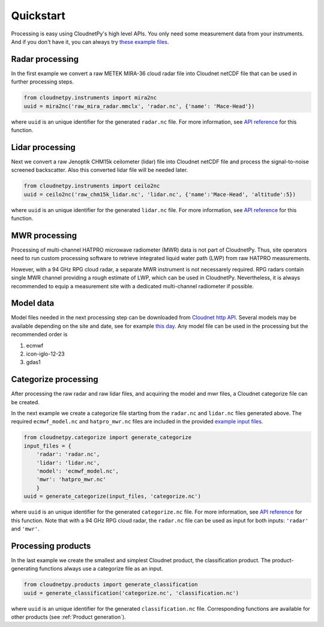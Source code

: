 ==========
Quickstart
==========

Processing is easy using CloudnetPy's high level APIs. You only need some
measurement data from your instruments. And if you don't have it, you can
always try `these example files <http://devcloudnet.fmi.fi/files/cloudnetpy_test_input_files.zip>`_.

Radar processing
----------------

In the first example we convert a raw METEK MIRA-36 cloud radar file into
Cloudnet netCDF file that can be used in further processing steps.

.. code-block:: python

    from cloudnetpy.instruments import mira2nc
    uuid = mira2nc('raw_mira_radar.mmclx', 'radar.nc', {'name': 'Mace-Head'})

where ``uuid`` is an unique identifier for the generated ``radar.nc`` file.
For more information, see `API reference <api.html#instruments.mira2nc>`__ for this function.

Lidar processing
----------------

Next we convert a raw Jenoptik CHM15k ceilometer (lidar) file into Cloudnet netCDF file
and process the signal-to-noise screened backscatter. Also this converted lidar
file will be needed later.

.. code-block:: python

    from cloudnetpy.instruments import ceilo2nc
    uuid = ceilo2nc('raw_chm15k_lidar.nc', 'lidar.nc', {'name':'Mace-Head', 'altitude':5})

where ``uuid`` is an unique identifier for the generated ``lidar.nc`` file.
For more information, see `API reference <api.html#instruments.ceilo2nc>`__ for this function.

MWR processing
--------------

Processing of multi-channel HATPRO microwave radiometer (MWR) data is not part of CloudnetPy.
Thus, site operators need to run custom processing software to retrieve integrated liquid
water path (LWP) from raw HATPRO measurements.

However, with a 94 GHz RPG cloud radar, a separate MWR instrument is not necessarely
required. RPG radars contain single MWR channel providing a rough estimate
of LWP, which can be used in CloudnetPy. Nevertheless, it is always
recommended to equip a measurement site with a dedicated multi-channel
radiometer if possible.

Model data
----------

Model files needed in the next processing step can be downloaded
from `Cloudnet http API <http://devcloudnet.fmi.fi/api/>`_. Several models
may be available depending on the site and date, see for example
`this day <http://devcloudnet.fmi.fi/api/models/?site_code=mace-head&date=20190303>`_.
Any model file can be used in the processing but the recommended order is

#. ecmwf
#. icon-iglo-12-23
#. gdas1

Categorize processing
---------------------

After processing the raw radar and raw lidar files, and acquiring
the model and mwr files, a Cloudnet categorize file can be created.

In the next example we create a categorize file starting from the
``radar.nc`` and ``lidar.nc`` files generated above. The required
``ecmwf_model.nc`` and ``hatpro_mwr.nc`` files are
included in the provided `example input files <http://devcloudnet.fmi.fi/files/cloudnetpy_test_input_files.zip>`_.

.. code-block:: python

   from cloudnetpy.categorize import generate_categorize
   input_files = {
       'radar': 'radar.nc',
       'lidar': 'lidar.nc',
       'model': 'ecmwf_model.nc',
       'mwr': 'hatpro_mwr.nc'
       }
   uuid = generate_categorize(input_files, 'categorize.nc')

where ``uuid`` is an unique identifier for the generated ``categorize.nc`` file.
For more information, see `API reference <api.html#categorize.generate_categorize>`__ for this function.
Note that with a 94 GHz RPG cloud radar, the ``radar.nc`` file can be used as input
for both inputs: ``'radar'`` and ``'mwr'``.


Processing products
-------------------

In the last example we create the smallest and simplest Cloudnet
product, the classification product. The product-generating functions always
use a categorize file as an input.

.. code-block:: python

    from cloudnetpy.products import generate_classification
    uuid = generate_classification('categorize.nc', 'classification.nc')

where ``uuid`` is an unique identifier for the generated ``classification.nc`` file.
Corresponding functions are available for other products
(see :ref:`Product generation`).
